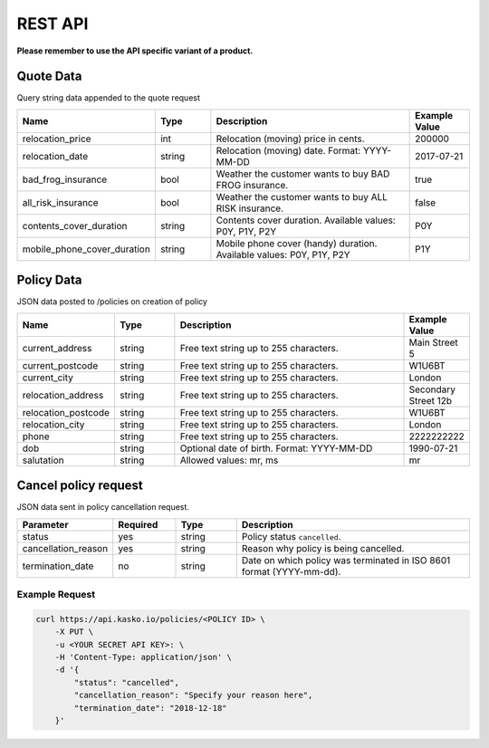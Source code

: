 REST API
========

**Please remember to use the API specific variant of a product.**

Quote Data
----------
Query string data appended to the quote request

.. csv-table::
   :header: "Name", "Type", "Description", "Example Value"
   :widths: 20, 20, 80, 20

   "relocation_price",            "int",    "Relocation (moving) price in cents.",                                  "200000"
   "relocation_date",             "string", "Relocation (moving) date. Format: YYYY-MM-DD",                         "2017-07-21"
   "bad_frog_insurance",          "bool",   "Weather the customer wants to buy BAD FROG insurance.",                "true"
   "all_risk_insurance",          "bool",   "Weather the customer wants to buy ALL RISK insurance.",                "false"
   "contents_cover_duration",     "string", "Contents cover duration. Available values: P0Y, P1Y, P2Y",             "P0Y"
   "mobile_phone_cover_duration", "string", "Mobile phone cover (handy) duration. Available values: P0Y, P1Y, P2Y", "P1Y"


Policy Data
-----------
JSON data posted to /policies on creation of policy

.. csv-table::
   :header: "Name", "Type", "Description", "Example Value"
   :widths: 20, 20, 80, 20

   "current_address",     "string", "Free text string up to 255 characters.",     "Main Street 5"
   "current_postcode",    "string", "Free text string up to 255 characters.",     "W1U6BT"
   "current_city",        "string", "Free text string up to 255 characters.",     "London"
   "relocation_address",  "string", "Free text string up to 255 characters.",     "Secondary Street 12b"
   "relocation_postcode", "string", "Free text string up to 255 characters.",     "W1U6BT"
   "relocation_city",     "string", "Free text string up to 255 characters.",     "London"
   "phone",               "string", "Free text string up to 255 characters.",     "2222222222"
   "dob",                 "string", "Optional date of birth. Format: YYYY-MM-DD", "1990-07-21"
   "salutation",          "string", "Allowed values: mr, ms",                     "mr"

Cancel policy request
---------------------

JSON data sent in policy cancellation request.

.. csv-table::
   :header: "Parameter", "Required", "Type", "Description"
   :widths: 20, 20, 20, 80

   "status",              "yes", "string",   "Policy status ``cancelled``."
   "cancellation_reason", "yes", "string",   "Reason why policy is being cancelled."
   "termination_date",    "no", "string",    "Date on which policy was terminated in ISO 8601 format (YYYY-mm-dd)."

Example Request
~~~~~~~~~~~~~~~

.. code-block:: bash

    curl https://api.kasko.io/policies/<POLICY ID> \
        -X PUT \
        -u <YOUR SECRET API KEY>: \
        -H 'Content-Type: application/json' \
        -d '{
            "status": "cancelled",
            "cancellation_reason": "Specify your reason here",
            "termination_date": "2018-12-18"
        }'
